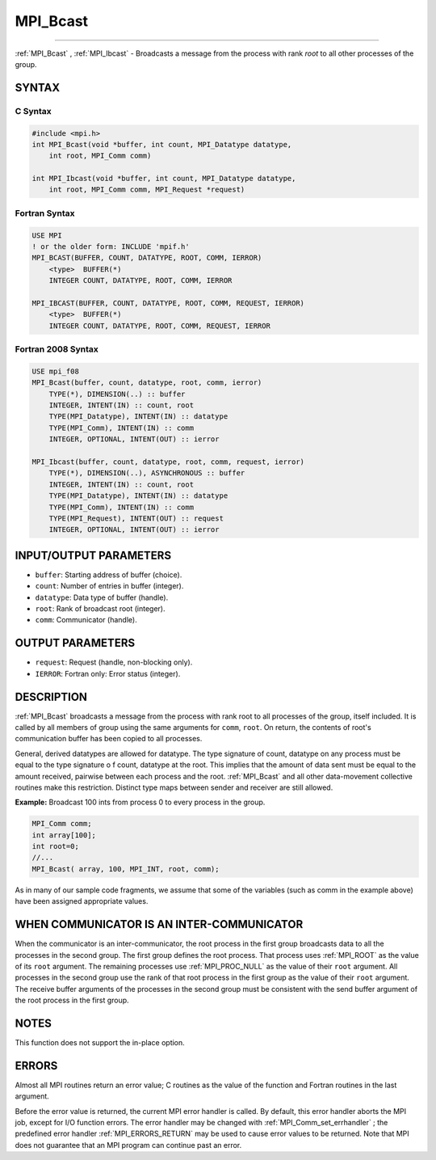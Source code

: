 .. _MPI_Bcast:

MPI_Bcast
~~~~~~~~~
====

:ref:`MPI_Bcast` , :ref:`MPI_Ibcast`  - Broadcasts a message from the process
with rank *root* to all other processes of the group.

SYNTAX
======

C Syntax
--------

.. code:: C

   #include <mpi.h>
   int MPI_Bcast(void *buffer, int count, MPI_Datatype datatype,
       int root, MPI_Comm comm)

   int MPI_Ibcast(void *buffer, int count, MPI_Datatype datatype,
       int root, MPI_Comm comm, MPI_Request *request)

Fortran Syntax
--------------

.. code:: Fortran

   USE MPI
   ! or the older form: INCLUDE 'mpif.h'
   MPI_BCAST(BUFFER, COUNT, DATATYPE, ROOT, COMM, IERROR)
       <type>  BUFFER(*)
       INTEGER COUNT, DATATYPE, ROOT, COMM, IERROR

   MPI_IBCAST(BUFFER, COUNT, DATATYPE, ROOT, COMM, REQUEST, IERROR)
       <type>  BUFFER(*)
       INTEGER COUNT, DATATYPE, ROOT, COMM, REQUEST, IERROR

Fortran 2008 Syntax
-------------------

.. code:: Fortran

   USE mpi_f08
   MPI_Bcast(buffer, count, datatype, root, comm, ierror)
       TYPE(*), DIMENSION(..) :: buffer
       INTEGER, INTENT(IN) :: count, root
       TYPE(MPI_Datatype), INTENT(IN) :: datatype
       TYPE(MPI_Comm), INTENT(IN) :: comm
       INTEGER, OPTIONAL, INTENT(OUT) :: ierror

   MPI_Ibcast(buffer, count, datatype, root, comm, request, ierror)
       TYPE(*), DIMENSION(..), ASYNCHRONOUS :: buffer
       INTEGER, INTENT(IN) :: count, root
       TYPE(MPI_Datatype), INTENT(IN) :: datatype
       TYPE(MPI_Comm), INTENT(IN) :: comm
       TYPE(MPI_Request), INTENT(OUT) :: request
       INTEGER, OPTIONAL, INTENT(OUT) :: ierror

INPUT/OUTPUT PARAMETERS
=======================

-  ``buffer``: Starting address of buffer (choice).
-  ``count``: Number of entries in buffer (integer).
-  ``datatype``: Data type of buffer (handle).
-  ``root``: Rank of broadcast root (integer).
-  ``comm``: Communicator (handle).

OUTPUT PARAMETERS
=================

-  ``request``: Request (handle, non-blocking only).
-  ``IERROR``: Fortran only: Error status (integer).

DESCRIPTION
===========

:ref:`MPI_Bcast`  broadcasts a message from the process with rank root to
all processes of the group, itself included. It is called by all members
of group using the same arguments for ``comm``, ``root``. On return, the
contents of root's communication buffer has been copied to all
processes.

General, derived datatypes are allowed for datatype. The type signature
of count, datatype on any process must be equal to the type signature o
f count, datatype at the root. This implies that the amount of data sent
must be equal to the amount received, pairwise between each process and
the root. :ref:`MPI_Bcast`  and all other data-movement collective routines
make this restriction. Distinct type maps between sender and receiver
are still allowed.

**Example:** Broadcast 100 ints from process 0 to every process in the
group.

.. code:: C

   MPI_Comm comm;
   int array[100];
   int root=0;
   //...
   MPI_Bcast( array, 100, MPI_INT, root, comm);

As in many of our sample code fragments, we assume that some of the
variables (such as comm in the example above) have been assigned
appropriate values.

WHEN COMMUNICATOR IS AN INTER-COMMUNICATOR
==========================================

When the communicator is an inter-communicator, the root process in the
first group broadcasts data to all the processes in the second group.
The first group defines the root process. That process uses :ref:`MPI_ROOT` 
as the value of its ``root`` argument. The remaining processes use
:ref:`MPI_PROC_NULL`  as the value of their ``root`` argument. All processes
in the second group use the rank of that root process in the first group
as the value of their ``root`` argument. The receive buffer arguments of
the processes in the second group must be consistent with the send
buffer argument of the root process in the first group.

NOTES
=====

This function does not support the in-place option.

ERRORS
======

Almost all MPI routines return an error value; C routines as the value
of the function and Fortran routines in the last argument.

Before the error value is returned, the current MPI error handler is
called. By default, this error handler aborts the MPI job, except for
I/O function errors. The error handler may be changed with
:ref:`MPI_Comm_set_errhandler` ; the predefined error handler
:ref:`MPI_ERRORS_RETURN`  may be used to cause error values to be returned.
Note that MPI does not guarantee that an MPI program can continue past
an error.
